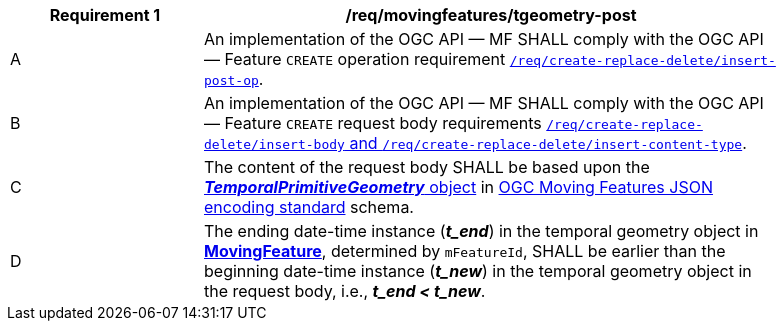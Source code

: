 [[req_mf-tgeometry-op-post]]
[width="90%",cols="2,6a",options="header"]
|===
^|*Requirement {counter:req-id}* |*/req/movingfeatures/tgeometry-post*
^|A |An implementation of the OGC API — MF SHALL comply with the OGC API — Feature `CREATE` operation requirement http://docs.ogc.org/DRAFTS/20-002.html#_operation[`/req/create-replace-delete/insert-post-op`].
^|B |An implementation of the OGC API — MF SHALL comply with the OGC API — Feature `CREATE` request body requirements http://docs.ogc.org/DRAFTS/20-002.html#_request_body[`/req/create-replace-delete/insert-body` and `/req/create-replace-delete/insert-content-type`].
^|C |The content of the request body SHALL be based upon the link:https://docs.ogc.org/is/19-045r3/19-045r3.html#tprimitive[*_TemporalPrimitiveGeometry_* object] in <<OGC-MF-JSON,OGC Moving Features JSON encoding standard>> schema.
^|D |The ending date-time instance (*_t_end_*) in the temporal geometry object in <<resource-movingfeature-section,*MovingFeature*>>, determined by `mFeatureId`, SHALL be earlier than the beginning date-time instance (*_t_new_*) in the temporal geometry object in the request body, i.e., *_t_end < t_new_*.
|===